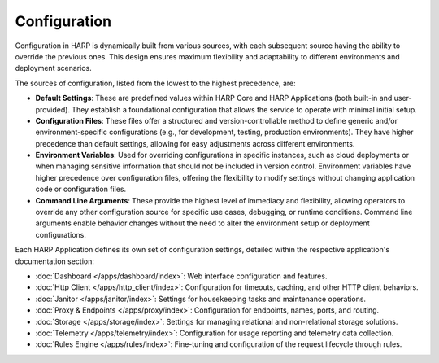 Configuration
=============

Configuration in HARP is dynamically built from various sources, with each subsequent source having the ability to
override the previous ones. This design ensures maximum flexibility and adaptability to different environments and
deployment scenarios.

The sources of configuration, listed from the lowest to the highest precedence, are:

- **Default Settings**: These are predefined values within HARP Core and HARP Applications (both built-in and
  user-provided). They establish a foundational configuration that allows the service to operate with minimal initial
  setup.

- **Configuration Files**: These files offer a structured and version-controllable method to define generic and/or
  environment-specific configurations (e.g., for development, testing, production environments). They have higher
  precedence than default settings, allowing for easy adjustments across different environments.

- **Environment Variables**: Used for overriding configurations in specific instances, such as cloud deployments or
  when managing sensitive information that should not be included in version control. Environment variables have higher
  precedence over configuration files, offering the flexibility to modify settings without changing application code or
  configuration files.

- **Command Line Arguments**: These provide the highest level of immediacy and flexibility, allowing operators to
  override any other configuration source for specific use cases, debugging, or runtime conditions. Command line
  arguments enable behavior changes without the need to alter the environment setup or deployment configurations.

Each HARP Application defines its own set of configuration settings, detailed within the respective application's
documentation section:

* :doc:`Dashboard </apps/dashboard/index>`: Web interface configuration and features.
* :doc:`Http Client </apps/http_client/index>`: Configuration for timeouts, caching, and other HTTP client behaviors.
* :doc:`Janitor </apps/janitor/index>`: Settings for housekeeping tasks and maintenance operations.
* :doc:`Proxy & Endpoints </apps/proxy/index>`: Configuration for endpoints, names, ports, and routing.
* :doc:`Storage </apps/storage/index>`: Settings for managing relational and non-relational storage solutions.
* :doc:`Telemetry </apps/telemetry/index>`: Configuration for usage reporting and telemetry data collection.
* :doc:`Rules Engine </apps/rules/index>`: Fine-tuning and configuration of the request lifecycle through rules.

